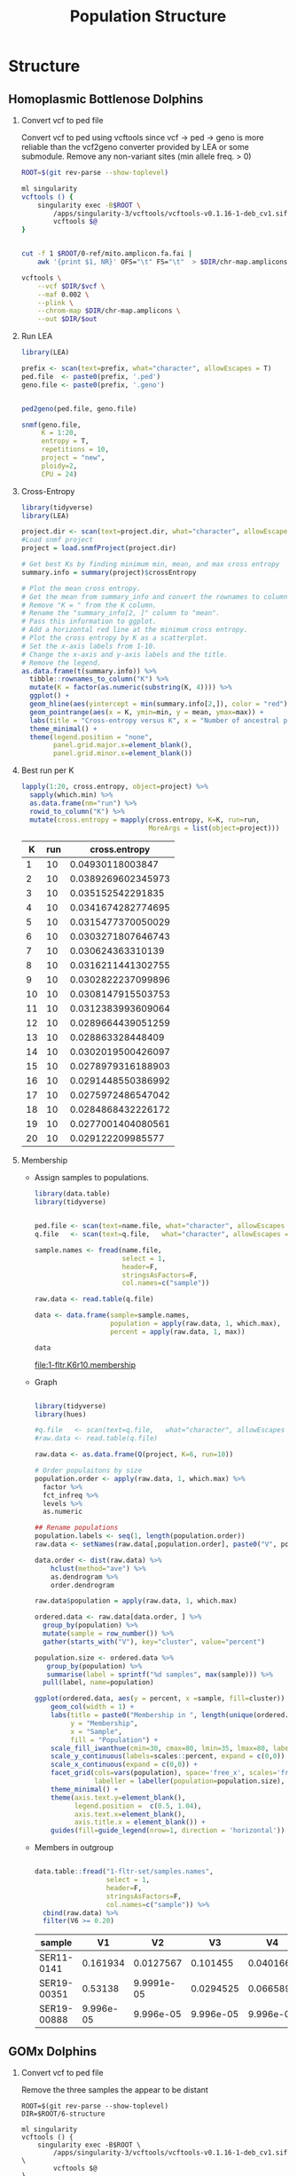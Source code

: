 #+TITLE: Population Structure
#+PROPERTY:  header-args :var DIR=(my/dir)

* Structure
** Homoplasmic Bottlenose Dolphins
1) Convert vcf to ped file

   Convert vcf to ped using vcftools since vcf -> ped -> geno is more reliable
   than the vcf2geno converter provided by LEA or some submodule. Remove any
   non-variant sites (min allele freq. > 0)

   #+name: convert-vcf
   #+header: :var vcf="../3-snps/filtered.vcf"
   #+header: :var out="1-fltr-set/samples"
   #+begin_src sh :tangle 1-fltr-set/convert.sh
ROOT=$(git rev-parse --show-toplevel)

ml singularity
vcftools () {
    singularity exec -B$ROOT \
        /apps/singularity-3/vcftools/vcftools-v0.1.16-1-deb_cv1.sif \
        vcftools $@
}


cut -f 1 $ROOT/0-ref/mito.amplicon.fa.fai |
    awk '{print $1, NR}' OFS="\t" FS="\t"  > $DIR/chr-map.amplicons

vcftools \
    --vcf $DIR/$vcf \
    --maf 0.002 \
    --plink \
    --chrom-map $DIR/chr-map.amplicons \
    --out $DIR/$out
   #+end_src

   #+RESULTS: convert-vcf
2) Run LEA
   #+NAME: run-lea
   #+header: :var prefix="1-fltr-set/samples"
   #+begin_src R :tangle 1-fltr-set/run-lea.R
library(LEA)

prefix <- scan(text=prefix, what="character", allowEscapes = T)
ped.file  <- paste0(prefix, '.ped')
geno.file <- paste0(prefix, '.geno')


ped2geno(ped.file, geno.file)

snmf(geno.file,
     K = 1:20,
     entropy = T,
     repetitions = 10,
     project = "new",
     ploidy=2,
     CPU = 24)

   #+end_src

3) Cross-Entropy
   #+name: graph-entropy
   #+header: :var project.dir="1-fltr-set/samples.snmfProject"
   #+header: :results output graphics file :file 1-fltr-entropy.png
   #+begin_src R :width 10 :height 4 :units in :res 100 :bg white :session fltr-set
library(tidyverse)
library(LEA)

project.dir <- scan(text=project.dir, what="character", allowEscapes = T)
#Load snmf project
project = load.snmfProject(project.dir)

# Get best Ks by finding minimum min, mean, and max cross entropy
summary.info = summary(project)$crossEntropy

# Plot the mean cross entropy.
# Get the mean from summary_info and convert the rownames to column "K".
# Remove "K = " from the K column.
# Rename the "summary_info[2, ]" column to "mean".
# Pass this information to ggplot.
# Add a horizontal red line at the minimum cross entropy.
# Plot the cross entropy by K as a scatterplot.
# Set the x-axis labels from 1-10.
# Change the x-axis and y-axis labels and the title.
# Remove the legend.
as.data.frame(t(summary.info)) %>%
  tibble::rownames_to_column("K") %>%
  mutate(K = factor(as.numeric(substring(K, 4)))) %>%
  ggplot() +
  geom_hline(aes(yintercept = min(summary.info[2,]), color = "red")) +
  geom_pointrange(aes(x = K, ymin=min, y = mean, ymax=max)) +
  labs(title = "Cross-entropy versus K", x = "Number of ancestral populations (K)", y = "Cross-entropy") +
  theme_minimal() +
  theme(legend.position = "none",
        panel.grid.major.x=element_blank(),
        panel.grid.minor.x=element_blank())
  #+end_src

4) Best run per K
   #+begin_src R :session fltr-set :colnames yes
lapply(1:20, cross.entropy, object=project) %>%
  sapply(which.min) %>%
  as.data.frame(nm="run") %>%
  rowid_to_column("K") %>%
  mutate(cross.entropy = mapply(cross.entropy, K=K, run=run,
                                MoreArgs = list(object=project)))
   #+end_src

   #+RESULTS:
   |  K | run |      cross.entropy |
   |----+-----+--------------------|
   |  1 |  10 |   0.04930118003847 |
   |  2 |  10 | 0.0389269602345973 |
   |  3 |  10 |  0.035152542291835 |
   |  4 |  10 | 0.0341674282774695 |
   |  5 |  10 | 0.0315477370050029 |
   |  6 |  10 | 0.0303271807646743 |
   |  7 |  10 |  0.030624363310139 |
   |  8 |  10 | 0.0316211441302755 |
   |  9 |  10 | 0.0302822237099896 |
   | 10 |  10 | 0.0308147915503753 |
   | 11 |  10 | 0.0312383993609064 |
   | 12 |  10 | 0.0289664439051259 |
   | 13 |  10 |  0.028863328448409 |
   | 14 |  10 | 0.0302019500426097 |
   | 15 |  10 | 0.0278979316188903 |
   | 16 |  10 | 0.0291448550386992 |
   | 17 |  10 | 0.0275972486547042 |
   | 18 |  10 | 0.0284868432226172 |
   | 19 |  10 | 0.0277001404080561 |
   | 20 |  10 |  0.029122209985577 |
5) Membership

   - Assign samples to populations.

     #+name: assign
     #+header: :var name.file = "1-fltr-set/samples.names"
     #+header: :var q.file="1-fltr-set/K6r10.Q"
     #+header: :results output file :file "1-fltr.K6r10.membership"
     #+begin_src R :colnames nil
library(data.table)
library(tidyverse)


ped.file <- scan(text=name.file, what="character", allowEscapes = T)
q.file   <- scan(text=q.file,   what="character", allowEscapes = T)

sample.names <- fread(name.file,
                      select = 1,
                      header=F,
                      stringsAsFactors=F,
                      col.names=c("sample"))

raw.data <- read.table(q.file)

data <- data.frame(sample=sample.names,
                   population = apply(raw.data, 1, which.max),
                   percent = apply(raw.data, 1, max))

data

     #+end_src

     #+RESULTS: assign
     [[file:1-fltr.K6r10.membership]]

   - Graph

     #+name: graph-struct
     #+header: :var q.file="1-fltr-set/K6r10.Q"
     #+header: :results output graphics file :file 1-fltr-K6r10.new.png
     #+begin_src R :width 12 :height 4 :units in :res 600 :bg white :session fltr-set

library(tidyverse)
library(hues)

#q.file   <- scan(text=q.file,   what="character", allowEscapes = T)
#raw.data <- read.table(q.file)

raw.data <- as.data.frame(Q(project, K=6, run=10))

# Order populaitons by size
population.order <- apply(raw.data, 1, which.max) %>%
  factor %>%
  fct_infreq %>%
  levels %>%
  as.numeric

## Rename populations
population.labels <- seq(1, length(population.order))
raw.data <- setNames(raw.data[,population.order], paste0("V", population.labels))

data.order <- dist(raw.data) %>%
    hclust(method="ave") %>%
    as.dendrogram %>%
    order.dendrogram

raw.data$population = apply(raw.data, 1, which.max)

ordered.data <- raw.data[data.order, ] %>%
  group_by(population) %>%
  mutate(sample = row_number()) %>%
  gather(starts_with("V"), key="cluster", value="percent")

population.size <- ordered.data %>%
   group_by(population) %>%
   summarise(label = sprintf("%d samples", max(sample))) %>%
  pull(label, name=population)

ggplot(ordered.data, aes(y = percent, x =sample, fill=cluster)) +
    geom_col(width = 1) +
    labs(title = paste0("Membership in ", length(unique(ordered.data$cluster)), " Inferred Populations"),
         y = "Membership",
         x = "Sample",
         fill = "Population") +
    scale_fill_iwanthue(cmin=30, cmax=80, lmin=35, lmax=80, labels=population.labels) +
    scale_y_continuous(labels=scales::percent, expand = c(0,0)) +
    scale_x_continuous(expand = c(0,0)) +
    facet_grid(cols=vars(population), space='free_x', scales='free_x',
               labeller = labeller(population=population.size), switch='x') +
    theme_minimal() +
    theme(axis.text.y=element_blank(),
          legend.position =  c(0.5, 1.04),
          axis.text.x=element_blank(),
          axis.title.x = element_blank()) +
    guides(fill=guide_legend(nrow=1, direction = 'horizontal'))

     #+end_src

     #+RESULTS: graph-struct
     [[file:1-fltr-K6r10.new.png]]

   - Members in outgroup
     #+begin_src R :session fltr-set :colnames yes

data.table::fread("1-fltr-set/samples.names",
                  select = 1,
                  header=F,
                  stringsAsFactors=F,
                  col.names=c("sample")) %>%
  cbind(raw.data) %>%
  filter(V6 >= 0.20)
     #+end_src

     #+RESULTS:
     | sample      |        V1 |         V2 |        V3 |        V4 |        V5 |       V6 | population |
     |-------------+-----------+------------+-----------+-----------+-----------+----------+------------|
     | SER11-0141  |  0.161934 |  0.0127567 |  0.101455 |  0.040166 | 0.0667315 | 0.616956 |          6 |
     | SER19-00351 |   0.53138 | 9.9991e-05 | 0.0294525 | 0.0665891 | 0.0834073 | 0.289071 |          1 |
     | SER19-00888 | 9.996e-05 |  9.996e-05 | 9.996e-05 | 9.996e-05 | 9.996e-05 |   0.9995 |          6 |

** GOMx Dolphins
1) Convert vcf to ped file

   Remove the three samples the appear to be distant

   #+name: convert-vcf
   #+header: :var vcf="../3-snps/filtered.vcf"
   #+header: :var out="2-gomx/samples"
   #+begin_src shell :tangle 2-gomx/convert.sh
ROOT=$(git rev-parse --show-toplevel)
DIR=$ROOT/6-structure

ml singularity
vcftools () {
    singularity exec -B$ROOT \
        /apps/singularity-3/vcftools/vcftools-v0.1.16-1-deb_cv1.sif \
        vcftools $@
}


cut -f 1 $ROOT/0-ref/mito.amplicon.fa.fai |
    awk '{print $1, NR}' OFS="\t" FS="\t"  > $DIR/chr-map.amplicons

vcftools \
    --vcf $DIR/$vcf \
    --remove-indv SER19-00888 \
    --remove-indv SER11-0141 \
    --remove-indv SER19-00351 \
    --maf 0.002 \
    --plink \
    --chrom-map $DIR/chr-map.amplicons \
    --out $DIR/$out
   #+end_src

   #+RESULTS: convert-vcf
2) Run LEA
   #+begin_src R  :session gomx :results none
library(LEA)

prefix<-"2-gomx/samples"
ped.file  <- paste0(prefix, '.ped')
geno.file <- paste0(prefix, '.geno')

ped2geno(ped.file, geno.file)

project <- snmf(geno.file,
     K = 1:20,
     entropy = T,
     repetitions = 10,
     project = "new",
     ploidy=2,
     CPU = 4)

   #+end_src

   #+RESULTS:
   : 2-gomx/samples.geno

   #+RESULTS: run-lea
3) Cross-Entropy
   #+header: :results output graphics file :file 2-gomx-entropy.new.png
   #+begin_src R :width 10 :height 4 :units in :res 600 :bg white :session gomx
library(tidyverse)

summary(project)$crossEntropy %>%
    t %>%
    as.data.frame %>%
    rownames_to_column("K") %>%
    mutate(K = factor(as.numeric(substring(K, 4)))) %>%
    ggplot() +
    geom_hline(aes(yintercept = min(summary.info[2,]), color = "red")) +
    geom_pointrange(aes(x = K, ymin=min, y = mean, ymax=max)) +
    labs(title = "Cross-entropy versus K", x = "Number of ancestral populations (K)", y = "Cross-entropy") +
    theme_minimal() +
    theme(legend.position = "none",
          panel.grid.major.x=element_blank(),
          panel.grid.minor.x=element_blank())


  #+end_src

  #+RESULTS:
  [[file:2-gomx-entropy.new.png]]

  [[./2-gomx-entropy.new.png]]

4) Best run per K
   #+begin_src R :session gomx :colnames yes
lapply(1:20, cross.entropy, object=project) %>%
  sapply(which.min) %>%
  as.data.frame(nm="run") %>%
  rowid_to_column("K") %>%
  mutate(cross.entropy = mapply(cross.entropy, K=K, run=run,
                                MoreArgs = list(object=project)))
   #+end_src

   #+RESULTS:
   |  K | run |      cross.entropy |
   |----+-----+--------------------|
   |  1 |   8 | 0.0556602736940106 |
   |  2 |   8 | 0.0438819614523363 |
   |  3 |   8 |  0.042203122654028 |
   |  4 |   8 | 0.0365632856305401 |
   |  5 |   8 | 0.0345007130211114 |
   |  6 |   8 | 0.0353510094032289 |
   |  7 |   8 |  0.034556585266595 |
   |  8 |   8 | 0.0317004971926726 |
   |  9 |   8 | 0.0348845201400839 |
   | 10 |   8 | 0.0311302854545264 |
   | 11 |   8 | 0.0327353919517104 |
   | 12 |   8 |  0.030979495017655 |
   | 13 |   4 | 0.0304945677950113 |
   | 14 |   8 | 0.0308494873749681 |
   | 15 |   8 | 0.0294214530402739 |
   | 16 |   8 | 0.0317402788757782 |
   | 17 |   8 | 0.0301836087435876 |
   | 18 |   8 | 0.0295594141370382 |
   | 19 |   8 | 0.0299397835912924 |
   | 20 |   8 | 0.0280187015099222 |

5) Membership

   - Graph

     #+header: :results output graphics file :file 2-gomx-K5r8.new.png
     #+begin_src R :width 12 :height 4 :units in :res 600 :bg white :session gomx

library(tidyverse)
library(hues)

raw.data <- as.data.frame(Q(project, K=5, run=8))

                                        # Order populaitons by size
population.order <- apply(raw.data, 1, which.max) %>%
  factor %>%
  fct_infreq %>%
  levels %>%
  as.numeric

## Rename populations
population.labels <- seq(1, ncol(raw.data))
raw.data <- setNames(raw.data[,population.order], paste0("V", population.labels))

data.order <- dist(raw.data) %>%
  hclust(method="ave") %>%
  as.dendrogram %>%
  order.dendrogram

raw.data <- cbind(raw.data,
                  population = apply(raw.data, 1, which.max),
                  percent = apply(raw.data, 1, which.max))

ordered.data <- raw.data[data.order, ] %>%
  group_by(population) %>%
  mutate(sample = row_number()) %>%
  gather(starts_with("V"), key="cluster", value="percent")

population.size <- ordered.data %>%
  group_by(population) %>%
  summarise(label = sprintf("%d samples", max(sample))) %>%
  pull(label, name=population)

ggplot(ordered.data, aes(y = percent, x =sample, fill=cluster)) +
  geom_col(width = 1) +
  labs(title = paste0("Membership in ", length(unique(ordered.data$cluster)), " Inferred Populations"),
       y = "Membership",
       x = "Sample",
       fill = "Population") +
  scale_fill_iwanthue(cmin=30, cmax=80, lmin=35, lmax=80, labels=population.labels) +
  scale_y_continuous(labels=scales::percent, expand = c(0,0)) +
  scale_x_continuous(expand = c(0,0)) +
  facet_grid(cols=vars(population), space='free_x', scales='free_x',
             labeller = labeller(population=population.size), switch='x') +
  theme_minimal() +
  theme(axis.text.y=element_blank(),
        legend.position =  c(0.5, 1.05),
        axis.text.x=element_blank(),
        axis.title.x = element_blank()) +
  guides(fill=guide_legend(nrow=1, direction = 'horizontal'))
     #+end_src

     #+RESULTS:
     [[file:2-gomx-K5r8.new.png]]

   - Assign samples to population

     #+header: :results output file :file "2-gomx.K5r8.membership"
     #+begin_src R :colnames nil :session gomx
sample.membership <- data.table::fread("2-gomx/samples.names",
                  select = 1,
                  header=F,
                  stringsAsFactors=F,
                  col.names=c("sample")) %>%
  cbind(raw.data) %>%
  select(sample, population, percent) %>%
  as.data.frame
sample.membership
     #+end_src

     #+RESULTS:
     [[file:2-gomx.K5r8.membership]]
6) Map (Not Used)
   #+name: map-membership
   #+header: :var q.file="2-gomx/K5r7.Q"
   #+header: :var ped.file = "2-gomx/samples.ped"
   #+header: :results output graphics file :file 2-gomx-K5r7-map.png
   #+begin_src R :width 8.5 :height 4 :units in :res 600 :bg white :session 2-gomx
library(data.table)
library(tidyverse)
library(maps)
library(hues)

q.file <- '2-gomx/K5r7.Q'
ped.file <- '2-gomx/samples.ped'

q.file   <- scan(text=q.file,   what="character", allowEscapes = T)
ped.file <- scan(text=ped.file, what="character", allowEscapes = T)

sample.names <- fread(ped.file,
                      select = 1,
                      header=F,
                      stringsAsFactors=F,
                      col.names=c("sample"))

sample.data <- fread("../2-samples/biosamples.tsv")  %>%
  separate(lat_lon, into=c('lat', 'lon', NA), sep="[NW]") %>%
  mutate(lat = as.numeric(lat),
         lon=as.numeric(lon) * -1)

raw.data <- read.table(q.file)
raw.data$population = apply(raw.data, 1, which.max)
raw.data$pop.percent = apply(raw.data, 1, max)
raw.data$sample <- sample.names$sample

data <- merge(raw.data, sample.data, by.x='sample', by.y='sample_name')

bound.lat <- c(min(data$lat, na.rm=T), max(data$lat, na.rm=T))
bound.lon <- c(min(data$lon, na.rm=T), max(data$lon, na.rm=T))

usa <- map_data("state", region=c("mississippi",
                                   "alabama",
                                   "louisiana",
                                   "florida"))

outline <- map_data('usa', region='main')
distance <- geosphere::dist2Line(cbind(data$lon, data$lat), cbind(usa$long, usa$lat))
data$barrier <- ifelse(distance[,'distance'] > 5000, 'Offshore', 'Mainland')

write.table(file = "barrier.lst", select(data, sample, barrier), sep = '\t', row.names = F, quote = F)

lapply(split(data$barrier, data$population), table) %>% bind_rows %>% head

ggplot(data)+
    geom_polygon(aes(long, lat, fill=region), usa, alpha=0.5) +
    ## geom_scatterpie(aes(lon,lat, color=factor(population), group=sample),
    ##                 data %>% filter(population == 4),
    ##                 cols=paste0("V", 1:6) , size=0.5)+
    geom_point(aes(lon, lat, color=factor(population), shape=barrier), alpha=0.7, size=1) +
    stat_ellipse(aes(lon, lat, color=factor(population), group=population), type="euclid", level=0.02) +
  scale_fill_iwanthue(cmin=30, cmax=80, lmin=0, lmax=50) +
  scale_color_iwanthue(cmin=30, cmax=80, lmin=35, lmax=80) +
    coord_quickmap(xlim= bound.lon, ylim=bound.lat) +
    facet_wrap("population", ncol=1) +
    theme_minimal() +
  theme(legend.position = 'none',
        axis.title=element_blank())

   #+end_src

   #+RESULTS: map-membership
   [[file:2-gomx-K5r7-map.png]]
7) ArcMap
     #+begin_src bash
convert \
\( ArcGIS/All_Pop.tif -trim -shave 1x1 \
    \( -background transparent -fill black -pointsize 36 \
             -size 1800x1800 -gravity center label:A \
             -trim +repage -bordercolor none -border 10x10 \) \
          -gravity northeast -composite \) \
\( ArcGIS/Pop?.tif -trim -shave 1x1 -append \
    \( -background transparent -fill black -pointsize 36 \
             -size 1800x1800 -gravity center label:B \
             -trim +repage -bordercolor none -border 10x10 \) \
          -gravity northeast -composite \) \
   -bordercolor black -border 1 -append 2-gomx-K5r8-arcmap-fig.png
 #+end_src

 #+RESULTS:

#+RESULTS:

